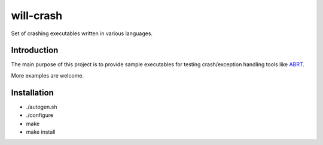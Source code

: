 will-crash
===========

Set of crashing executables written in various languages.

Introduction
-------------

The main purpose of this project is to provide sample
executables for testing crash/exception handling tools
like `ABRT <https://github.com/abrt/>`_.

More examples are welcome.

Installation
-------------
- ./autogen.sh
- ./configure
- make
- make install
